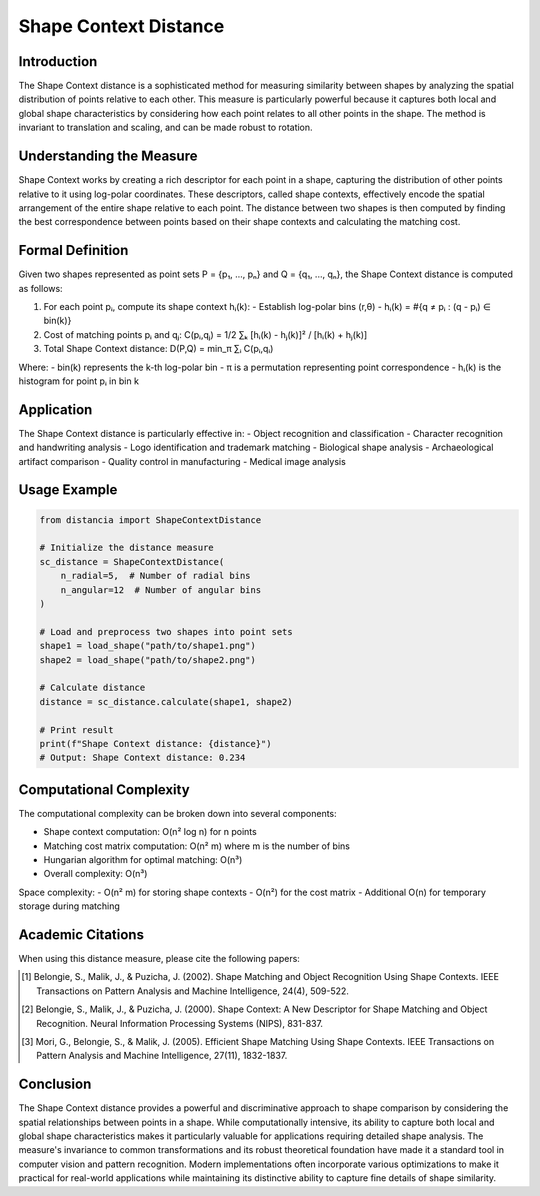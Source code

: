 Shape Context Distance
==================

Introduction
-----------
The Shape Context distance is a sophisticated method for measuring similarity between shapes by analyzing the spatial distribution of points relative to each other. This measure is particularly powerful because it captures both local and global shape characteristics by considering how each point relates to all other points in the shape. The method is invariant to translation and scaling, and can be made robust to rotation.

Understanding the Measure
------------------------
Shape Context works by creating a rich descriptor for each point in a shape, capturing the distribution of other points relative to it using log-polar coordinates. These descriptors, called shape contexts, effectively encode the spatial arrangement of the entire shape relative to each point. The distance between two shapes is then computed by finding the best correspondence between points based on their shape contexts and calculating the matching cost.

Formal Definition
---------------
Given two shapes represented as point sets P = {p₁, ..., pₙ} and Q = {q₁, ..., qₙ}, the Shape Context distance is computed as follows:

1. For each point pᵢ, compute its shape context hᵢ(k):
   - Establish log-polar bins (r,θ)
   - hᵢ(k) = #{q ≠ pᵢ : (q - pᵢ) ∈ bin(k)}

2. Cost of matching points pᵢ and qⱼ:
   C(pᵢ,qⱼ) = 1/2 ∑ₖ [hᵢ(k) - hⱼ(k)]² / [hᵢ(k) + hⱼ(k)]

3. Total Shape Context distance:
   D(P,Q) = min_π ∑ᵢ C(pᵢ,qᵢ)

Where:
- bin(k) represents the k-th log-polar bin
- π is a permutation representing point correspondence
- hᵢ(k) is the histogram for point pᵢ in bin k

Application
----------
The Shape Context distance is particularly effective in:
- Object recognition and classification
- Character recognition and handwriting analysis
- Logo identification and trademark matching
- Biological shape analysis
- Archaeological artifact comparison
- Quality control in manufacturing
- Medical image analysis

Usage Example
------------
.. code-block:: python

    from distancia import ShapeContextDistance
    
    # Initialize the distance measure
    sc_distance = ShapeContextDistance(
        n_radial=5,  # Number of radial bins
        n_angular=12  # Number of angular bins
    )
    
    # Load and preprocess two shapes into point sets
    shape1 = load_shape("path/to/shape1.png")
    shape2 = load_shape("path/to/shape2.png")
    
    # Calculate distance
    distance = sc_distance.calculate(shape1, shape2)
    
    # Print result
    print(f"Shape Context distance: {distance}")
    # Output: Shape Context distance: 0.234

Computational Complexity
----------------------
The computational complexity can be broken down into several components:

- Shape context computation: O(n² log n) for n points
- Matching cost matrix computation: O(n² m) where m is the number of bins
- Hungarian algorithm for optimal matching: O(n³)
- Overall complexity: O(n³)

Space complexity:
- O(n² m) for storing shape contexts
- O(n²) for the cost matrix
- Additional O(n) for temporary storage during matching

Academic Citations
----------------
When using this distance measure, please cite the following papers:

.. [1] Belongie, S., Malik, J., & Puzicha, J. (2002). 
       Shape Matching and Object Recognition Using Shape Contexts.
       IEEE Transactions on Pattern Analysis and Machine Intelligence, 24(4), 509-522.

.. [2] Belongie, S., Malik, J., & Puzicha, J. (2000).
       Shape Context: A New Descriptor for Shape Matching and Object Recognition.
       Neural Information Processing Systems (NIPS), 831-837.

.. [3] Mori, G., Belongie, S., & Malik, J. (2005).
       Efficient Shape Matching Using Shape Contexts.
       IEEE Transactions on Pattern Analysis and Machine Intelligence, 27(11), 1832-1837.

Conclusion
---------
The Shape Context distance provides a powerful and discriminative approach to shape comparison by considering the spatial relationships between points in a shape. While computationally intensive, its ability to capture both local and global shape characteristics makes it particularly valuable for applications requiring detailed shape analysis. The measure's invariance to common transformations and its robust theoretical foundation have made it a standard tool in computer vision and pattern recognition. Modern implementations often incorporate various optimizations to make it practical for real-world applications while maintaining its distinctive ability to capture fine details of shape similarity.
